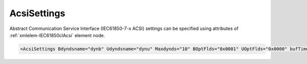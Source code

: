 .. _xmlelem-IEC61850clAcsi:

AcsiSettings
^^^^^^^^^^^^

Abstract Communication Service Interface (IEC61850-7-x ACSI) settings can be specified using attributes of :ref:`xmlelem-IEC61850clAcsi` element node.

.. include-file:: sections/Include/sample_node.rstinc "" ":ref:`xmlelem-IEC61850clAcsi`"

.. code-block:: none

 <AcsiSettings Bdyndsname="dynb" Udyndsname="dynu" Maxdynds="10" BOptFlds="0x0001" UOptFlds="0x0000" bufTime="0" Flags="0x0003" RCBFlags="0x0000" DSFlags="0x0000" LogFlags="0x0000"/>


.. include-file:: sections/Include/table_attrs.rstinc "" "tabid-IEC61850clAcsi" "IEC61850 Client AcsiSettings attributes" ":spec: |C{0.14}|C{0.18}|C{0.1}|S{0.58}|"

.. include-file:: sections/Include/IEC61850cl_dyndsname.rstinc "" ":xmlattr:`Bdyndsname`" "dynb" "Buffered"

.. include-file:: sections/Include/IEC61850cl_dyndsname.rstinc "" ":xmlattr:`Udyndsname`" "dynu" "Unbuffered"

   * :attr:	:xmlattr:`Maxdynds`
     :val:	0...255
     :def:	20
     :desc:	Maximal number of dynamic datasets that can be created.
		Datasets linked to Buffered and Unbuffered Report Blocks are accounted separately.
		Default value 20 means 20 (Buffered) + 20 (Unbuffered) dynamic datasets can be created.

   * :attr:	:xmlattr:`BOptFlds`
     :val:	0x0000...0xFFFF
     :def:	0x0001
     :desc:	Optional Fields for Buffered Report Control Blocks.
		[OptFlds] of all used Report Control Blocks will be set to this value.
		Applies to all Report Control Blocks - defined in the SCL and received from IED during initialization.
		See :numref:`tabid-IEC61850clAcsiOptFlds` for description.

   * :attr:	:xmlattr:`UOptFlds`
     :val:	0x0000...0xFFFF
     :def:	0x0000
     :desc:	Optional Fields for Unbuffered Report Control Blocks.
		[OptFlds] of all used Report Control Blocks will be set to this value.
		Applies to all Report Control Blocks - defined in the SCL and received from IED during initialization.
		See :numref:`tabid-IEC61850clAcsiOptFlds` for description.

   * :attr:	:xmlattr:`bufTime`
     :val:	0...2\ :sup:`32`\  - 2
     :def:	0 msec
     :desc:	Interval in milliseconds for buffering internal notifications before Information Report is generated [IEC61850-7-2:2010].
		Value 0 disables buffering and Information Reports are generated instantly.

   * :attr:	:xmlattr:`Flags`
     :val:	|flags16range|
     :def:	0x0000
     :desc:	Miscellaneous Abstract Communication Service Interface settings.
		See :numref:`tabid-IEC61850clAcsiFlags` for description.

   * :attr:	:xmlattr:`RCBFlags`
     :val:	|flags16range|
     :def:	0x0000
     :desc:	Report Control Block settings.
		See :numref:`tabid-IEC61850clAcsiRCBFlags` for description.

   * :attr:	:xmlattr:`DSFlags`
     :val:	|flags16range|
     :def:	0x0000
     :desc:	Dataset settings.
		See :numref:`tabid-IEC61850clAcsiDSFlags` for description.

.. include-file:: sections/Include/IEC61850_LogFlags16.rstinc "" ":numref:`tabid-IEC61850clAcsiLogFlags`"


.. include-file:: sections/Include/table_flags16.rstinc "" "tabid-IEC61850clAcsiOptFlds" "[OptFlds] of Report Control Blocks" ":ref:`xmlattr-IEC61850clAcsiBOptFlds` and :ref:`xmlattr-IEC61850clAcsiUOptFlds`" "[OptFlds]"

   * :attr:	Bit 0
     :val:	xxxx.xxxx xxxx.xxx0
     :desc:	**Exclude** [:lemonobgtext:`entryID`] field from Reports (default value)

   * :(attr):
     :val:	xxxx.xxxx xxxx.xxx1
     :desc:	**Include** [:lemonobgtext:`entryID`] field in Reports

   * :attr:	Bit 1
     :val:	xxxx.xxxx xxxx.xx0x
     :desc:	**Exclude** [:lemonobgtext:`buffer-overflow`] field from Reports (default value)

   * :(attr):
     :val:	xxxx.xxxx xxxx.xx1x
     :desc:	**Include** [:lemonobgtext:`buffer-overflow`] field in Reports

   * :attr:	Bit 2
     :val:	xxxx.xxxx xxxx.x0xx
     :desc:	**Exclude** [:lemonobgtext:`data-reference`] field from Reports (default value)

   * :(attr):
     :val:	xxxx.xxxx xxxx.x1xx
     :desc:	**Include** [:lemonobgtext:`data-reference`] field in Reports

   * :attr:	Bit 3
     :val:	xxxx.xxxx xxxx.0xxx
     :desc:	**Exclude** [:lemonobgtext:`data-set-name`] field from Reports (default value)

   * :(attr):
     :val:	xxxx.xxxx xxxx.1xxx
     :desc:	**Include** [:lemonobgtext:`data-set-name`] field in Reports

   * :attr:	Bit 4
     :val:	xxxx.xxxx xxx0.xxxx
     :desc:	**Exclude** [:lemonobgtext:`reason-for-inclusion`] field from Reports (default value)

   * :(attr):
     :val:	xxxx.xxxx xxx1.xxxx
     :desc:	**Include** [:lemonobgtext:`reason-for-inclusion`] field in Reports

   * :attr:	Bit 5
     :val:	xxxx.xxxx xx0x.xxxx
     :desc:	**Exclude** [:lemonobgtext:`report-time-stamp`] field from Reports (default value)

   * :(attr):
     :val:	xxxx.xxxx xx1x.xxxx
     :desc:	**Include** [:lemonobgtext:`report-time-stamp`] field in Reports

   * :attr:	Bit 6
     :val:	xxxx.xxxx x0xx.xxxx
     :desc:	**Exclude** [:lemonobgtext:`sequence-number`] field from Reports (default value for Unbuffered Reports)

   * :(attr):
     :val:	xxxx.xxxx x1xx.xxxx
     :desc:	**Include** [:lemonobgtext:`sequence-number`] field in Reports (default value for Buffered Reports)

   * :attr:	Bit 15
     :val:	0xxx.xxxx xxxx.xxxx
     :desc:	**Exclude** [:lemonobgtext:`conf-revision`] field from Reports (default value)

   * :(attr):
     :val:	1xxx.xxxx xxxx.xxxx
     :desc:	**Include** [:lemonobgtext:`conf-revision`] field in Reports

   * :attr:	Bits 7...14
     :val:	Any
     :desc:	Bits reserved for future use


.. include-file:: sections/Include/table_flags16.rstinc "" "tabid-IEC61850clAcsiFlags" "Abstract Communication Service Interface flags" ":ref:`xmlattr-IEC61850clAcsiFlags`" "ACSI flags"

   * :attr:	:bitdef:`0`
     :val:	xxxx.xxxx xxxx.xxx0
     :desc:	**Don't read** directory when station goes online. (default value)
		This setting applies only if IED doesn't support Dynamic datasets.
		If IED supports Dynamic datasets, directory will always be read regardless of this setting.

   * :(attr):
     :val:	xxxx.xxxx xxxx.xxx1
     :desc:	| **Always read** directory when station goes online.
		  IED initialization will take longer, however this offers extra checks.
		  Directory received from IED will be matched against the SCL tree and any inconsistencies will be reported. ACSI services:
		| [:lemonobgtext:`GetServerDirectory`] 
		| [:lemonobgtext:`GetLogicalDeviceDirectory`] 
		| [:lemonobgtext:`GetLogicalNodeDirectory`] [:lemonobgtext:`ACSIClass`]="Data,BRCB,URCB,LCB,SGCB"

   * :attr:	Bit 1
     :val:	xxxx.xxxx xxxx.xx0x
     :desc:	| Read Basic Types of **elements that don't exist in SCL** when station goes online. (default value)
		  If any new elements have been discovered in directory response that don't exist in the SCL tree, Basic Types of those will be requested with [:lemonobgtext:`GetDataDefinition`].
		| It will happen only in one of these situations:
		| > IED supports Dynamic datasets;
		| > IED doesn't support Dynamic datasets, but directory read is enabled with :ref:`bitref-IEC61850clAcsiFlagsBit0`\ |bittrue|.

   * :(attr):
     :val:	xxxx.xxxx xxxx.xx1x
     :desc:	Read Basic Types of **all** elements when station goes online with [:lemonobgtext:`GetDataDefinition`].
		It will only happen in 2 situations described above.

   * :attr:	:bitdef:`2`
     :val:	xxxx.xxxx xxxx.x0xx
     :desc:	**Don't read** Basic Types of elements which are required for data acquisition (linked to DI/AI) when station goes online. (default value)

   * :(attr):
     :val:	xxxx.xxxx xxxx.x1xx
     :desc:	| **Read** Basic Types of elements which are required for data acquisition (linked to DI/AI) when station goes online.
		| It will happen only in one of these situations:
		| > IED supports Dynamic datasets;
		| > IED doesn't support Dynamic datasets, but directory read is enabled with :ref:`bitref-IEC61850clAcsiFlagsBit0`\ |bittrue|.
		| > IED doesn't support Dynamic datasets and Report Blocks are included in the SCL file.

   * :attr:	Bit 4
     :val:	xxxx.xxxx xxx0.xxxx
     :desc:	**Process** [:lemonobgtext:`CommandTermination`] received after Enhanced security command completion. (default value)

   * :(attr):
     :val:	xxxx.xxxx xxx1.xxxx
     :desc:	**Ignore** missing [:lemonobgtext:`CommandTermination`] after Enhanced security commands.
		This setting has to be used only if IED doesn't generate [:lemonobgtext:`CommandTermination`] when Enhanced security Direct or SBO command is complete.
		If there is no termination and this setting is not used, the command will only be completed after Application timeout expiration.

   * :attr:	Bit 5
     :val:	xxxx.xxxx xx0x.xxxx
     :desc:	**Ignore** millisecond accuracy of timetags received from IED (default value)

   * :(attr):
     :val:	xxxx.xxxx xx1x.xxxx
     :desc:	**Use** millisecond accuracy of timetags received from IED.
		Some IEDs report lower accuracy if the IED is not synchronized.
		Enabling this setting will result in rounding of milliseconds based on the received accuracy and the timetag may appear different than record in IED's internal event list.

   * :attr:	Bits 3;6...15
     :val:	Any
     :desc:	Bits reserved for future use


.. include-file:: sections/Include/table_flags16.rstinc "" "tabid-IEC61850clAcsiRCBFlags" "Report Control Block flags" ":ref:`xmlattr-IEC61850clAcsiRCBFlags`" "Report Control Block flags"

   * :attr:	Bit 0
     :val:	xxxx.xxxx xxxx.xxx0
     :desc:	**Don't set** [:lemonobgtext:`PurgeBuf`] bit if [:lemonobgtext:`EntryID`] setting fails during Report Control Block initialization (default value)

   * :(attr):
     :val:	xxxx.xxxx xxxx.xxx1
     :desc:	**Set** [:lemonobgtext:`PurgeBuf`] bit if [:lemonobgtext:`EntryID`] setting fails during Report Control Block initialization.
		Setting [:lemonobgtext:`PurgeBuf`] bit will remove all Buffered reports including those that might not have been sent to Client.

   * :attr:	Bit 1
     :val:	xxxx.xxxx xxxx.xx0x
     :desc:	**Observe** [:lemonobgtext:`Resv`] attribute value of the Unbufferred Report Control Block received from IED (default value)
		We will try to reserve only those Unbuffered Report Control Blocks not already reserved by another client.

   * :(attr):
     :val:	xxxx.xxxx xxxx.xx1x
     :desc:	**Ignore** [:lemonobgtext:`Resv`] attribute value of the Unbufferred Report Control Block received from IED.
		We will try to reserve all Unbuffered Report Control Blocks even if already reserved by another client.


.. include-file:: sections/Include/table_flags16.rstinc "" "tabid-IEC61850clAcsiDSFlags" "Dataset flags" ":ref:`xmlattr-IEC61850clAcsiDSFlags`" "Dataset flags"

   * :attr:	Bit 0
     :val:	xxxx.xxxx xxxx.xxx0
     :desc:	**Add** leading 0 (zero) to dynamic dataset names with a number less than 10. Dynamic dataset will have a name e.g. 'dynb01'.
		Numbers are added to dynamic dataset names created from :ref:`xmlattr-IEC61850clAcsiBdyndsname` or :ref:`xmlattr-IEC61850clAcsiUdyndsname` attributes. (default value)

   * :(attr):
     :val:	xxxx.xxxx xxxx.xxx1
     :desc:	**Omit** leading 0 (zero) from dynamic dataset names with a number less than 10. Dynamic dataset will have a name e.g. 'dynb1'.
		Numbers are added to dynamic dataset names created from :ref:`xmlattr-IEC61850clAcsiBdyndsname` or :ref:`xmlattr-IEC61850clAcsiUdyndsname` attributes.

   * :attr:	Bit 1
     :val:	xxxx.xxxx xxxx.xx0x
     :desc:	**Delete** dynamic datasets that are not created by us. (default value)
		This means datasets with names other than :ref:`xmlattr-IEC61850clAcsiBdyndsname` or :ref:`xmlattr-IEC61850clAcsiUdyndsname` (e.g. 'dynb01', 'dynu01')
		and names not defined by :ref:`xmlelem-IEC61850clDI`.\ :ref:`xmlattr-IEC61850clDIDSref` and :ref:`xmlelem-IEC61850clAI`.\ :ref:`xmlattr-IEC61850clAIDSref` attributes.
		This setting applies only if IED supports Dynamic dataset creation.

   * :(attr):
     :val:	xxxx.xxxx xxxx.xx1x
     :desc:	**Don't delete** dynamic datasets that are not created by us.
		This setting applies only if IED supports Dynamic dataset creation.

   * :attr:	Bit 8
     :val:	xxxx.xxx0 xxxx.xxxx
     :desc:	Initialize only those Report Blocks with linked datasets that are **required for data acquisition** of DI/AI objects. (default value)
		This setting applies only if IED doesn't support Dynamic datasets.
		If IED supports Dynamic datasets, we will check and rebuild datasets according to configured DI/AIs.

   * :(attr):
     :val:	xxxx.xxx1 xxxx.xxxx
     :desc:	Initialize **all** available Report Blocks that are linked to datasets.
		This setting applies only if IED doesn't support Dynamic datasets.
		If IED supports Dynamic datasets, we will check and rebuild datasets according to configured DI/AIs.

   * :attr:	:bitdef:`9`
     :val:	xxxx.xx0x xxxx.xxxx
     :desc:	Dynamic dataset functionality is **enabled** if IED supports Dynamic dataset creation. (default value)

   * :(attr):
     :val:	xxxx.xx1x xxxx.xxxx
     :desc:	Dynamic dataset functionality is **disabled**.
		Only static datasets will be used even if IED supports Dynamic dataset creation.

   * :attr:	Bits 2...7;10...15
     :val:	Any
     :desc:	Bits reserved for future use


.. include-file:: sections/Include/table_flags16.rstinc "" "tabid-IEC61850clAcsiLogFlags" "ACSI informative logger flags" ":ref:`xmlattr-IEC61850clAcsiLogFlags`" "Logger flags"

   * :attr:	Bit 0
     :val:	xxxx.xxxx xxxx.xxx0
     :desc:	LD/LN/RCB/DO/DA element validation **will not be** recorded.

   * :(attr):
     :val:	xxxx.xxxx xxxx.xxx1
     :desc:	| LD/LN/RCB/DO/DA element validation **will be** recorded. ACSI services:
		| [:lemonobgtext:`GetServerDirectory`]
		| [:lemonobgtext:`GetLogicalDeviceDirectory`]
		| [:lemonobgtext:`GetLogicalNodeDirectory`] [:lemonobgtext:`ACSIClass`]="Data,BRCB,URCB,LCB,SGCB"

   * :attr:	Bit 1
     :val:	xxxx.xxxx xxxx.xx0x
     :desc:	DS and FCDA validation **will not be** recorded.

   * :(attr):
     :val:	xxxx.xxxx xxxx.xx1x
     :desc:	| DS and FCDA validation **will be** recorded. ACSI services:
		| [:lemonobgtext:`GetLogicalNodeDirectory`] [:lemonobgtext:`ACSIClass`]="DATA-SET"
		| [:lemonobgtext:`GetDataSetDirectory`]

   * :attr:	Bit 2
     :val:	xxxx.xxxx xxxx.x0xx
     :desc:	Basic Types **will not be** recorded.

   * :(attr):
     :val:	xxxx.xxxx xxxx.x1xx
     :desc:	| Basic Types **will be** recorded. ACSI services:
		| [:lemonobgtext:`GetDataDirectory`]
		| [:lemonobgtext:`GetDataDefinition`]

   * :attr:	Bit 3
     :val:	xxxx.xxxx xxxx.0xxx
     :desc:	Data values **will not be** recorded.

   * :(attr):
     :val:	xxxx.xxxx xxxx.1xxx
     :desc:	| Data values **will be** recorded. ACSI services:
		| [:lemonobgtext:`GetDataValues`]
		| [:lemonobgtext:`SetDataValues`]
		| [:lemonobgtext:`GetDatasetValues`]
		| [:lemonobgtext:`SetDatasetValues`]
		| [:lemonobgtext:`GetBRCBValues`]
		| [:lemonobgtext:`SetBRCBValues`]
		| [:lemonobgtext:`GetURCBValues`]
		| [:lemonobgtext:`SetURCBValues`]
		| and all command services

   * :attr:	Bit 4
     :val:	xxxx.xxxx xxx0.xxxx
     :desc:	Dynamically created/removed LD/LN/RCB/DO/DA elements **will not be** recorded.

   * :(attr):
     :val:	xxxx.xxxx xxx1.xxxx
     :desc:	| Dynamically created/removed LD/LN/RCB/DO/DA elements **will be** recorded. These are differences between current SCL tree and ACSI services:
		| [:lemonobgtext:`GetServerDirectory`]
		| [:lemonobgtext:`GetLogicalDeviceDirectory`]
		| [:lemonobgtext:`GetLogicalNodeDirectory`] [:lemonobgtext:`ACSIClass`]="Data,BRCB,URCB,LCB,SGCB"

   * :attr:	Bit 5
     :val:	xxxx.xxxx xx0x.xxxx
     :desc:	Dynamically created/deleted datasets and differences in dataset contents **will not be** recorded.

   * :(attr):
     :val:	xxxx.xxxx xx1x.xxxx
     :desc:	| Dynamically created/deleted datasets and differences in dataset contents **will be** recorded. These are differences between current SCL tree and ACSI services:
		| [:lemonobgtext:`CreateDataSet`]
		| [:lemonobgtext:`DeleteDataSet`]
		| [:lemonobgtext:`GetLogicalNodeDirectory`] [:lemonobgtext:`ACSIClass`]="DATA-SET"
		| [:lemonobgtext:`GetDataSetDirectory`]

   * :attr:	Bit 6
     :val:	xxxx.xxxx x0xx.xxxx
     :desc:	Differences in Basic Types **will not be** recorded.

   * :(attr):
     :val:	xxxx.xxxx x1xx.xxxx
     :desc:	| Differences in Basic Types **will be** recorded. These are differences between current SCL tree and ACSI services:
		| [:lemonobgtext:`GetDataDirectory`]
		| [:lemonobgtext:`GetDataDefinition`]

   * :attr:	Bit 8
     :val:	xxxx.xxx0 xxxx.xxxx
     :desc:	Progress of the main state machine **will not be** recorded.

   * :(attr):
     :val:	xxxx.xxx1 xxxx.xxxx
     :desc:	Progress of the main state machine **will be** recorded (Application).

   * :attr:	Bit 11
     :val:	xxxx.0xxx xxxx.xxxx
     :desc:	Created FCDAs **will not be** recorded.

   * :(attr):
     :val:	xxxx.1xxx xxxx.xxxx
     :desc:	Created FCDAs **will be** recorded (Application).


   * :attr:	Bit 12
     :val:	xxx0.xxxx xxxx.xxxx
     :desc:	Report Control Block (RCB) initialziation process **will not be** recorded.

   * :(attr):
     :val:	xxx1.xxxx xxxx.xxxx
     :desc:	Report Control Block (RCB) initialziation process **will be** recorded (Application).

   * :attr:	Bit 13
     :val:	xx0x.xxxx xxxx.xxxx
     :desc:	Dataset validation against DI/AI objects **will not be** recorded.

   * :(attr):
     :val:	xx1x.xxxx xxxx.xxxx
     :desc:	Dataset validation against DI/AI objects **will be** recorded (Application). This means FCDAs required, FCADs missing and FCDAs no longer required.

   * :attr:	Bit 14
     :val:	x0xx.xxxx xxxx.xxxx
     :desc:	Dataset initialization process **will not be** recorded.

   * :(attr):
     :val:	x1xx.xxxx xxxx.xxxx
     :desc:	Dataset initialization process **will be** recorded (Application).

   * :attr:	Bits 7;9;10;15
     :val:	Any
     :desc:	Bits reserved for future use
